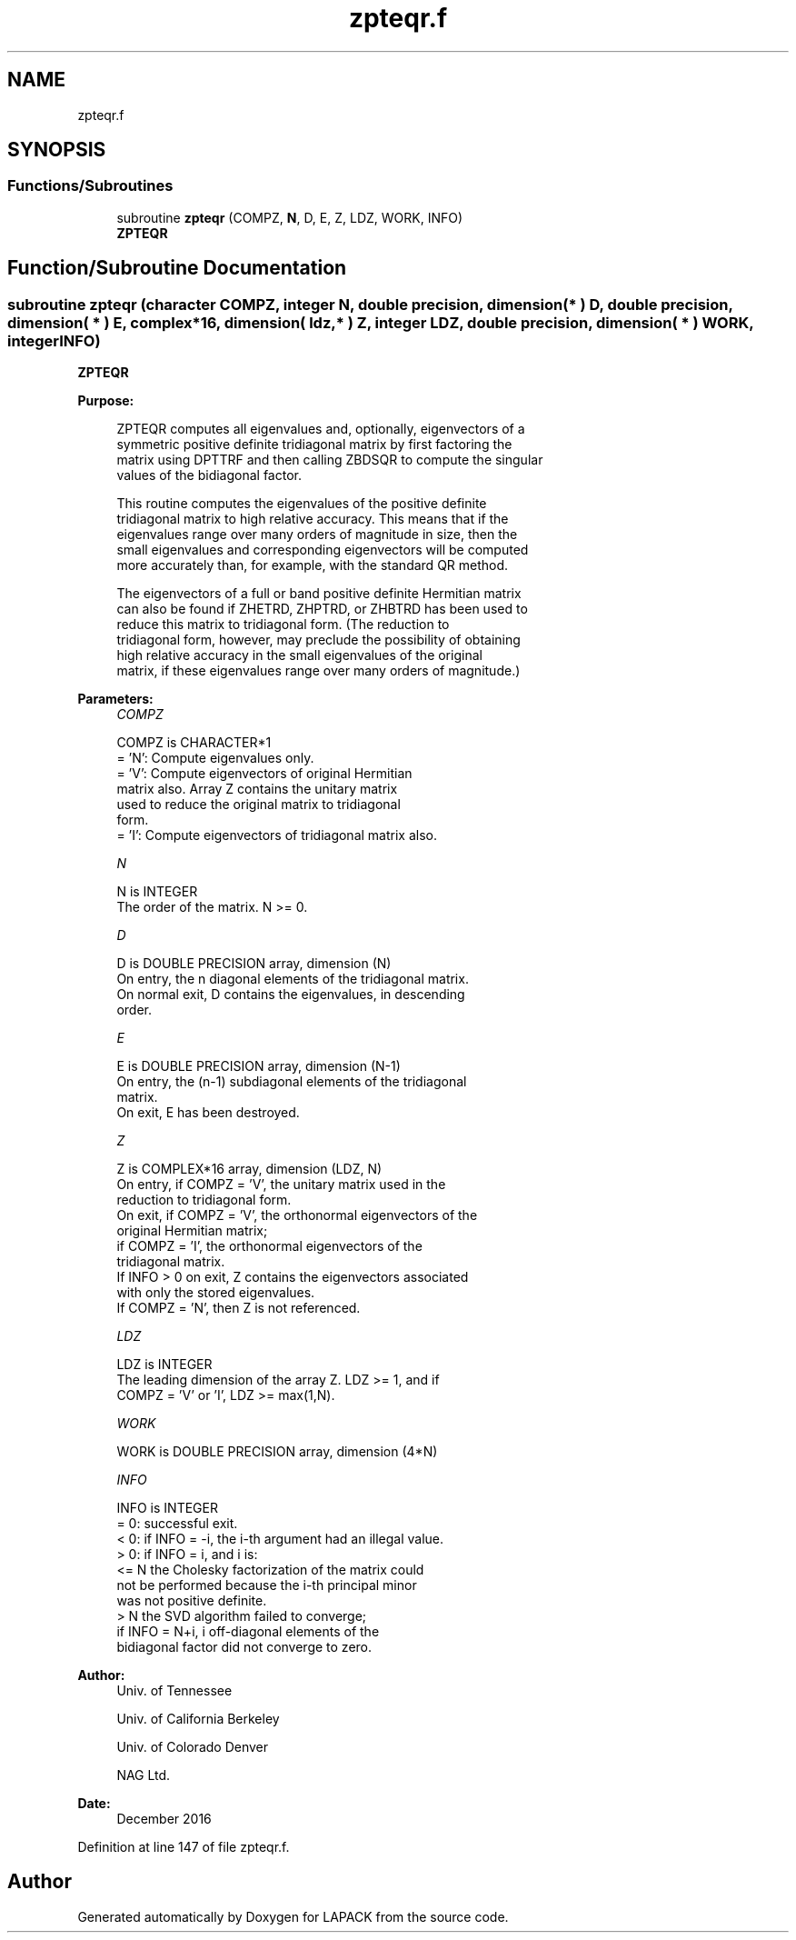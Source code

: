 .TH "zpteqr.f" 3 "Tue Nov 14 2017" "Version 3.8.0" "LAPACK" \" -*- nroff -*-
.ad l
.nh
.SH NAME
zpteqr.f
.SH SYNOPSIS
.br
.PP
.SS "Functions/Subroutines"

.in +1c
.ti -1c
.RI "subroutine \fBzpteqr\fP (COMPZ, \fBN\fP, D, E, Z, LDZ, WORK, INFO)"
.br
.RI "\fBZPTEQR\fP "
.in -1c
.SH "Function/Subroutine Documentation"
.PP 
.SS "subroutine zpteqr (character COMPZ, integer N, double precision, dimension( * ) D, double precision, dimension( * ) E, complex*16, dimension( ldz, * ) Z, integer LDZ, double precision, dimension( * ) WORK, integer INFO)"

.PP
\fBZPTEQR\fP  
.PP
\fBPurpose: \fP
.RS 4

.PP
.nf
 ZPTEQR computes all eigenvalues and, optionally, eigenvectors of a
 symmetric positive definite tridiagonal matrix by first factoring the
 matrix using DPTTRF and then calling ZBDSQR to compute the singular
 values of the bidiagonal factor.

 This routine computes the eigenvalues of the positive definite
 tridiagonal matrix to high relative accuracy.  This means that if the
 eigenvalues range over many orders of magnitude in size, then the
 small eigenvalues and corresponding eigenvectors will be computed
 more accurately than, for example, with the standard QR method.

 The eigenvectors of a full or band positive definite Hermitian matrix
 can also be found if ZHETRD, ZHPTRD, or ZHBTRD has been used to
 reduce this matrix to tridiagonal form.  (The reduction to
 tridiagonal form, however, may preclude the possibility of obtaining
 high relative accuracy in the small eigenvalues of the original
 matrix, if these eigenvalues range over many orders of magnitude.)
.fi
.PP
 
.RE
.PP
\fBParameters:\fP
.RS 4
\fICOMPZ\fP 
.PP
.nf
          COMPZ is CHARACTER*1
          = 'N':  Compute eigenvalues only.
          = 'V':  Compute eigenvectors of original Hermitian
                  matrix also.  Array Z contains the unitary matrix
                  used to reduce the original matrix to tridiagonal
                  form.
          = 'I':  Compute eigenvectors of tridiagonal matrix also.
.fi
.PP
.br
\fIN\fP 
.PP
.nf
          N is INTEGER
          The order of the matrix.  N >= 0.
.fi
.PP
.br
\fID\fP 
.PP
.nf
          D is DOUBLE PRECISION array, dimension (N)
          On entry, the n diagonal elements of the tridiagonal matrix.
          On normal exit, D contains the eigenvalues, in descending
          order.
.fi
.PP
.br
\fIE\fP 
.PP
.nf
          E is DOUBLE PRECISION array, dimension (N-1)
          On entry, the (n-1) subdiagonal elements of the tridiagonal
          matrix.
          On exit, E has been destroyed.
.fi
.PP
.br
\fIZ\fP 
.PP
.nf
          Z is COMPLEX*16 array, dimension (LDZ, N)
          On entry, if COMPZ = 'V', the unitary matrix used in the
          reduction to tridiagonal form.
          On exit, if COMPZ = 'V', the orthonormal eigenvectors of the
          original Hermitian matrix;
          if COMPZ = 'I', the orthonormal eigenvectors of the
          tridiagonal matrix.
          If INFO > 0 on exit, Z contains the eigenvectors associated
          with only the stored eigenvalues.
          If  COMPZ = 'N', then Z is not referenced.
.fi
.PP
.br
\fILDZ\fP 
.PP
.nf
          LDZ is INTEGER
          The leading dimension of the array Z.  LDZ >= 1, and if
          COMPZ = 'V' or 'I', LDZ >= max(1,N).
.fi
.PP
.br
\fIWORK\fP 
.PP
.nf
          WORK is DOUBLE PRECISION array, dimension (4*N)
.fi
.PP
.br
\fIINFO\fP 
.PP
.nf
          INFO is INTEGER
          = 0:  successful exit.
          < 0:  if INFO = -i, the i-th argument had an illegal value.
          > 0:  if INFO = i, and i is:
                <= N  the Cholesky factorization of the matrix could
                      not be performed because the i-th principal minor
                      was not positive definite.
                > N   the SVD algorithm failed to converge;
                      if INFO = N+i, i off-diagonal elements of the
                      bidiagonal factor did not converge to zero.
.fi
.PP
 
.RE
.PP
\fBAuthor:\fP
.RS 4
Univ\&. of Tennessee 
.PP
Univ\&. of California Berkeley 
.PP
Univ\&. of Colorado Denver 
.PP
NAG Ltd\&. 
.RE
.PP
\fBDate:\fP
.RS 4
December 2016 
.RE
.PP

.PP
Definition at line 147 of file zpteqr\&.f\&.
.SH "Author"
.PP 
Generated automatically by Doxygen for LAPACK from the source code\&.
